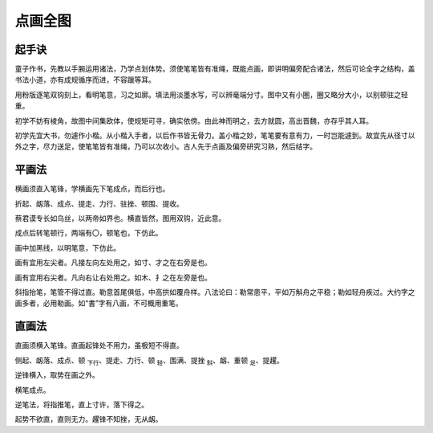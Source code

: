 点画全图
===========

起手诀
~~~~~~~~~~~~~

童子作书，先教以手腕运用诸法，乃学点划体势。须使笔笔皆有准绳，既能点画，即讲明偏旁配合诸法，然后可论全字之结构，盖书法小道，亦有成规循序而进，不容躐等耳。

用粉版逐笔双钩刻上，看明笔意，习之如廓。填法用淡墨水写，可以辨毫端分寸。图中又有小圈，圈又略分大小，以别顿驻之轻重。

初学不妨有棱角，故图中间集欧体，使规矩可寻，确实依傍。由此神而明之，去方就圆，高出晋魏，亦存乎其人耳。

初学先宜大书，勿遽作小楷。从小楷入手者，以后作书皆无骨力。盖小楷之妙，笔笔要有意有力，一时岂能遽到。故宜先从径寸以外之字，尽力送足，使笔笔皆有准绳，乃可以次收小。古人先于点画及偏旁研究习熟，然后结字。

平画法
~~~~~~~~~

横画须直入笔锋，学横画先下笔成点，而后行也。

折起、衂落、成点、提走、力行、驻挫、顿围、提收。

.. image:: images/pinghuafa.jpg
   :align: center


蔡君谟专长如乌丝，以两帝如界也。横直皆然，图用双钩，近此意。

成点后转笔顿行，两端有〇，顿笔也，下仿此。

画中加黑线，以明笔意，下仿此。

.. image:: images/zuojian.jpg
   :align: center

画有宜用左尖者。凡接左向左处用之，如寸、才之在右旁是也。

.. image:: images/youjian.jpg
   :align: center

画有宜用右尖者。凡向右让右处用之。如木、扌之在左旁是也。

.. image:: images/le.jpg
   :align: center

斜指抬笔，笔管不得过直。勒意首尾俱低，中高拱如覆舟样。八法论曰：勒常患平，平如万斛舟之平稳；勒如轻舟疾过。大约字之画多者，必用勒画。如“書”字有八画，不可概用重笔。

直画法
~~~~~~~~~~

直画须横入笔锋。直画起锋处不用力，虽极短不得直。

侧起、衂落、成点、顿 :sub:`下行`、提走、力行、顿 :sub:`轻`、围满、提挫 :sub:`斜`、衂、重顿 :sub:`足`、提趯。

.. image:: images/zhihuafa.jpg
   :align: center

逆锋横入，取势在画之外。

横笔成点。

逆笔法，将指推笔，直上寸许，落下得之。

起势不欲直，直则无力。趯锋不知挫，无从衂。

